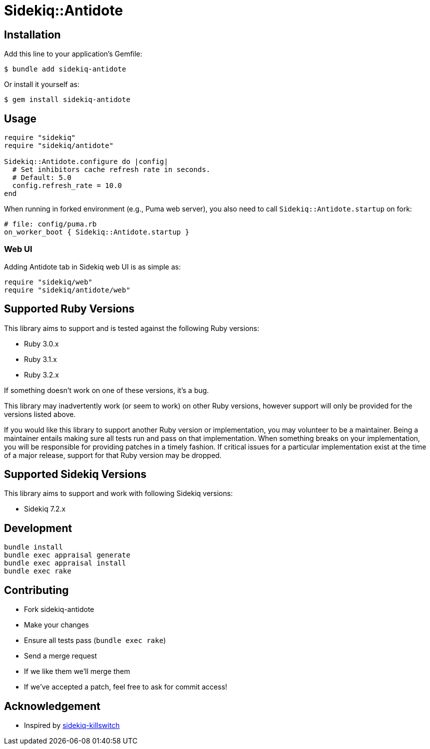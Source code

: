 = Sidekiq::Antidote


== Installation

Add this line to your application's Gemfile:

    $ bundle add sidekiq-antidote

Or install it yourself as:

    $ gem install sidekiq-antidote


== Usage

[source, ruby]
----
require "sidekiq"
require "sidekiq/antidote"

Sidekiq::Antidote.configure do |config|
  # Set inhibitors cache refresh rate in seconds.
  # Default: 5.0
  config.refresh_rate = 10.0
end
----

When running in forked environment (e.g., Puma web server), you also need to
call `Sidekiq::Antidote.startup` on fork:

[source, ruby]
----
# file: config/puma.rb
on_worker_boot { Sidekiq::Antidote.startup }
----

=== Web UI

Adding Antidote tab in Sidekiq web UI is as simple as:

[source, ruby]
----
require "sidekiq/web"
require "sidekiq/antidote/web"
----


== Supported Ruby Versions

This library aims to support and is tested against the following Ruby versions:

* Ruby 3.0.x
* Ruby 3.1.x
* Ruby 3.2.x

If something doesn't work on one of these versions, it's a bug.

This library may inadvertently work (or seem to work) on other Ruby versions,
however support will only be provided for the versions listed above.

If you would like this library to support another Ruby version or
implementation, you may volunteer to be a maintainer. Being a maintainer
entails making sure all tests run and pass on that implementation. When
something breaks on your implementation, you will be responsible for providing
patches in a timely fashion. If critical issues for a particular implementation
exist at the time of a major release, support for that Ruby version may be
dropped.


== Supported Sidekiq Versions

This library aims to support and work with following Sidekiq versions:

* Sidekiq 7.2.x


== Development

  bundle install
  bundle exec appraisal generate
  bundle exec appraisal install
  bundle exec rake


== Contributing

* Fork sidekiq-antidote
* Make your changes
* Ensure all tests pass (`bundle exec rake`)
* Send a merge request
* If we like them we'll merge them
* If we've accepted a patch, feel free to ask for commit access!


== Acknowledgement

* Inspired by https://github.com/square/sidekiq-killswitch[sidekiq-killswitch]
